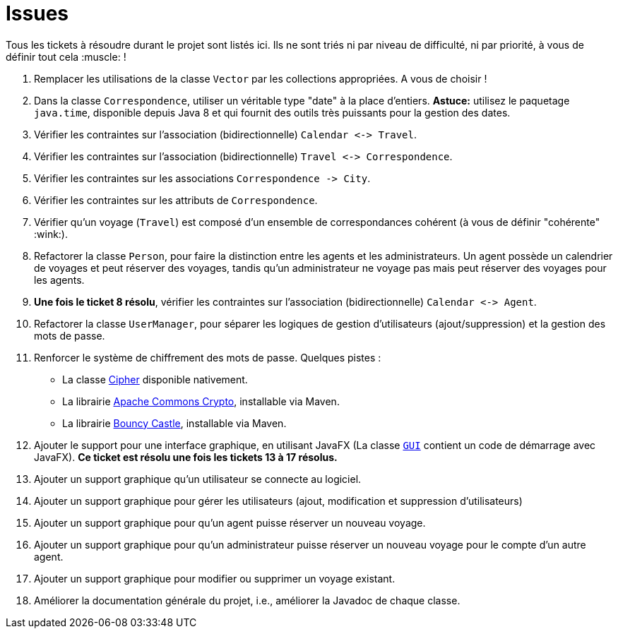 = Issues

Tous les tickets à résoudre durant le projet sont listés ici. Ils ne sont triés ni par niveau de difficulté, ni par priorité, à vous de définir tout cela :muscle: !

. Remplacer les utilisations de la classe `Vector` par les collections appropriées. A vous de choisir !

. Dans la classe `Correspondence`, utiliser un véritable type "date" à la place d'entiers.
*Astuce:* utilisez le paquetage `java.time`, disponible depuis Java 8 et qui fournit des outils très puissants pour la gestion des dates.

. Vérifier les contraintes sur l'association (bidirectionnelle) `Calendar &lt;-&gt; Travel`.

. Vérifier les contraintes sur l'association (bidirectionnelle) `Travel &lt;-&gt; Correspondence`.

. Vérifier les contraintes sur les associations `Correspondence -&gt; City`.

. Vérifier les contraintes sur les attributs de `Correspondence`.

. Vérifier qu'un voyage (`Travel`) est composé d'un ensemble de correspondances cohérent (à vous de définir "cohérente" :wink:).

. Refactorer la classe `Person`, pour faire la distinction entre les agents et les administrateurs.
Un agent possède un calendrier de voyages et peut réserver des voyages, tandis qu'un administrateur ne voyage pas mais peut réserver des voyages pour les agents.

. *Une fois le ticket 8 résolu*, vérifier les contraintes sur l'association (bidirectionnelle) `Calendar &lt;-&gt; Agent`.

. Refactorer la classe `UserManager`, pour séparer les logiques de gestion d'utilisateurs (ajout/suppression) et la gestion des mots de passe.

. Renforcer le système de chiffrement des mots de passe. Quelques pistes :

* La classe https://docs.oracle.com/javase/7/docs/api/javax/crypto/Cipher.html[Cipher] disponible nativement.
* La librairie https://commons.apache.org/proper/commons-crypto/[ Apache Commons Crypto], installable via Maven.
* La librairie http://www.bouncycastle.org/java.html[Bouncy Castle], installable via Maven.
. Ajouter le support pour une interface graphique, en utilisant JavaFX (La classe https://gitlab.univ-nantes.fr/naomod/software-construction-course/travel-agency/blob/master/src/main/java/fr/unantes/software/construction/ui/GUI.java[`GUI`] contient un code de démarrage avec JavaFX).
*Ce ticket est résolu une fois les tickets 13 à 17 résolus.*

. Ajouter un support graphique qu'un utilisateur se connecte au logiciel.

. Ajouter un support graphique pour gérer les utilisateurs (ajout, modification et suppression d'utilisateurs)

. Ajouter un support graphique pour qu'un agent puisse réserver un nouveau voyage.

. Ajouter un support graphique pour qu'un administrateur puisse réserver un nouveau voyage pour le compte d'un autre agent.

. Ajouter un support graphique pour modifier ou supprimer un voyage existant.

. Améliorer la documentation générale du projet, i.e., améliorer la Javadoc de chaque classe.

